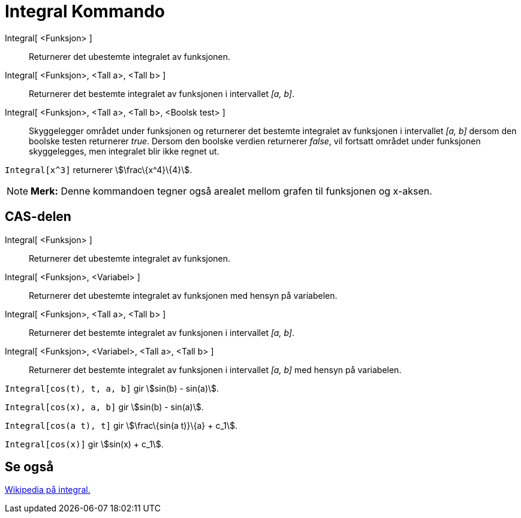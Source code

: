 = Integral Kommando
:page-en: commands/Integral
ifdef::env-github[:imagesdir: /nb/modules/ROOT/assets/images]

Integral[ <Funksjon> ]::
  Returnerer det ubestemte integralet av funksjonen.
Integral[ <Funksjon>, <Tall a>, <Tall b> ]::
  Returnerer det bestemte integralet av funksjonen i intervallet _[a, b]_.
Integral[ <Funksjon>, <Tall a>, <Tall b>, <Boolsk test> ]::
  Skyggelegger området under funksjonen og returnerer det bestemte integralet av funksjonen i intervallet _[a, b]_
  dersom den boolske testen returnerer _true_. Dersom den boolske verdien returnerer _false_, vil fortsatt området under
  funksjonen skyggelegges, men integralet blir ikke regnet ut.

[EXAMPLE]
====

`++Integral[x^3]++` returnerer stem:[\frac\{x^4}\{4}].

====

[NOTE]
====

*Merk:* Denne kommandoen tegner også arealet mellom grafen til funksjonen og x-aksen.

====

== CAS-delen

Integral[ <Funksjon> ]::
  Returnerer det ubestemte integralet av funksjonen.
Integral[ <Funksjon>, <Variabel> ]::
  Returnerer det ubestemte integralet av funksjonen med hensyn på variabelen.
Integral[ <Funksjon>, <Tall a>, <Tall b> ]::
  Returnerer det bestemte integralet av funksjonen i intervallet _[a, b]_.
Integral[ <Funksjon>, <Variabel>, <Tall a>, <Tall b> ]::
  Returnerer det bestemte integralet av funksjonen i intervallet _[a, b]_ med hensyn på variabelen.

[EXAMPLE]
====

`++Integral[cos(t), t, a, b]++` gir stem:[sin(b) - sin(a)].

====

[EXAMPLE]
====

`++Integral[cos(x), a, b]++` gir stem:[sin(b) - sin(a)].

====

[EXAMPLE]
====

`++Integral[cos(a t), t]++` gir stem:[\frac\{sin(a t)}\{a} + c_1].

====

[EXAMPLE]
====

`++Integral[cos(x)]++` gir stem:[sin(x) + c_1].

====

== Se også

https://en.wikipedia.org/wiki/no:Integral_(matematikk)[Wikipedia på integral.]
